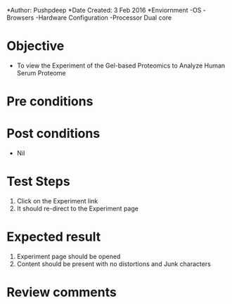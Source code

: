 *Author: Pushpdeep
*Date Created: 3 Feb 2016
*Enviornment
-OS
-Browsers
-Hardware Configuration
-Processor Dual core

* Objective
  - To view the Experiment of the Gel-based Proteomics to Analyze Human Serum Proteome 

* Pre conditions

* Post conditions
   - Nil
* Test Steps
  1. Click on the Experiment link 
  2. It should re-direct to the Experiment page

* Expected result
  1. Experiment page should be opened
  2. Content should be present with no distortions and Junk characters

* Review comments

